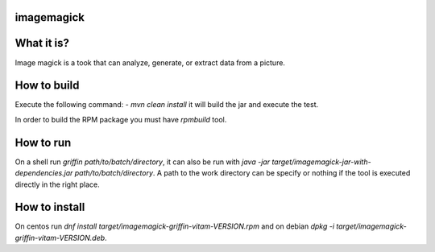 imagemagick
-----------
What it is?
-----------
Image magick is a took that can analyze, generate, or extract data from a picture.

How to build
------------
Execute the following command:
- `mvn clean install` it will build the jar and execute the test.

In order to build the RPM package you must have `rpmbuild` tool.

How to run
----------
On a shell run `griffin path/to/batch/directory`, it can also be run with `java -jar target/imagemagick-jar-with-dependencies.jar path/to/batch/directory`. A path to the work directory can be specify or nothing if the tool is executed directly in the right place.

How to install
--------------
On centos run `dnf install target/imagemagick-griffin-vitam-VERSION.rpm` and on debian `dpkg -i target/imagemagick-griffin-vitam-VERSION.deb`.
